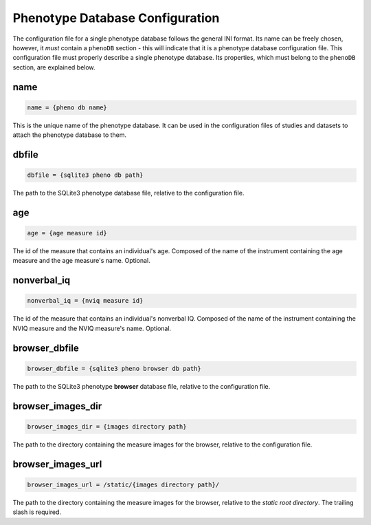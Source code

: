Phenotype Database Configuration
=================================

The configuration file for a single phenotype database follows the general
INI format. Its name can be freely chosen, however, it *must* contain a
``phenoDB`` section - this will indicate that it is a phenotype database
configuration file.  This configuration file must properly describe a single
phenotype database. Its properties, which must belong to the ``phenoDB``
section, are explained below.

name
----

.. code-block:: ini

  name = {pheno db name}

This is the unique name of the phenotype database. It can be used in the
configuration files of studies and datasets to attach the phenotype
database to them.

dbfile
------

.. code-block:: ini

  dbfile = {sqlite3 pheno db path}

The path to the SQLite3 phenotype database file, relative to the
configuration file.

age
---

.. code-block:: ini

  age = {age measure id}

The id of the measure that contains an individual's age. Composed of
the name of the instrument containing the age measure and the age measure's
name. Optional.

nonverbal_iq
------------

.. code-block:: ini

  nonverbal_iq = {nviq measure id}

The id of the measure that contains an individual's nonverbal IQ. Composed of
the name of the instrument containing the NVIQ measure and the NVIQ measure's
name. Optional.

browser_dbfile
--------------

.. code-block:: ini

  browser_dbfile = {sqlite3 pheno browser db path}

The path to the SQLite3 phenotype **browser** database file, relative to the
configuration file.

browser_images_dir
------------------

.. code-block:: ini

  browser_images_dir = {images directory path}

The path to the directory containing the measure images for the browser,
relative to the configuration file.

browser_images_url
------------------

.. code-block:: ini

  browser_images_url = /static/{images directory path}/

The path to the directory containing the measure images for the browser,
relative to the *static root directory*. The trailing slash is required.
